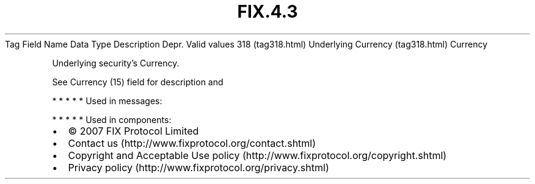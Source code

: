 .TH FIX.4.3 "" "" "Tag #318"
Tag
Field Name
Data Type
Description
Depr.
Valid values
318 (tag318.html)
Underlying Currency (tag318.html)
Currency
.PP
Underlying security’s Currency.
.PP
See Currency (15) field for description and
.PP
   *   *   *   *   *
Used in messages:
.PP
   *   *   *   *   *
Used in components:

.PD 0
.P
.PD

.PP
.PP
.IP \[bu] 2
© 2007 FIX Protocol Limited
.IP \[bu] 2
Contact us (http://www.fixprotocol.org/contact.shtml)
.IP \[bu] 2
Copyright and Acceptable Use policy (http://www.fixprotocol.org/copyright.shtml)
.IP \[bu] 2
Privacy policy (http://www.fixprotocol.org/privacy.shtml)
